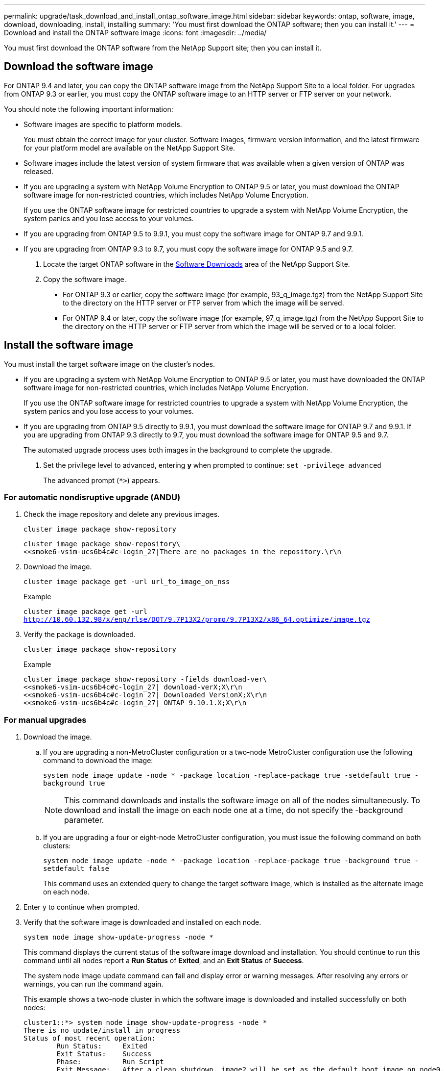 ---
permalink: upgrade/task_download_and_install_ontap_software_image.html
sidebar: sidebar
keywords: ontap, software, image, download, downloading, install, installing
summary: 'You must first download the ONTAP software; then you can install it.'
---
= Download and install the ONTAP software image
:icons: font
:imagesdir: ../media/

[.lead]

You must first download the ONTAP software from the NetApp Support site; then you can install it.

== Download the software image

For ONTAP 9.4 and later, you can copy the ONTAP software image from the NetApp Support Site to a local folder. For upgrades from ONTAP 9.3 or earlier, you must copy the ONTAP software image to an HTTP server or FTP server on your network.

You should note the following important information:

* Software images are specific to platform models.
+
You must obtain the correct image for your cluster. Software images, firmware version information, and the latest firmware for your platform model are available on the NetApp Support Site.

* Software images include the latest version of system firmware that was available when a given version of ONTAP was released.
* If you are upgrading a system with NetApp Volume Encryption to ONTAP 9.5 or later, you must download the ONTAP software image for non-restricted countries, which includes NetApp Volume Encryption.
+
If you use the ONTAP software image for restricted countries to upgrade a system with NetApp Volume Encryption, the system panics and you lose access to your volumes.

* If you are upgrading from ONTAP 9.5 to 9.9.1, you must copy the software image for ONTAP 9.7 and 9.9.1.

* If you are upgrading from ONTAP 9.3 to 9.7, you must copy the software image for ONTAP 9.5 and 9.7.

. Locate the target ONTAP software in the link:http://mysupport.netapp.com/NOW/cgi-bin/software[Software Downloads] area of the NetApp Support Site.

. Copy the software image.

 ** For ONTAP 9.3 or earlier, copy the software image (for example, 93_q_image.tgz) from the NetApp Support Site to the directory on the HTTP server or FTP server from which the image will be served.

 ** For ONTAP 9.4 or later, copy the software image (for example, 97_q_image.tgz) from the NetApp Support Site to the directory on the HTTP server or FTP server from which the image will be served or to a local folder.

== Install the software image

You must install the target software image on the cluster's nodes.

* If you are upgrading a system with NetApp Volume Encryption to ONTAP 9.5 or later, you must have downloaded the ONTAP software image for non-restricted countries, which includes NetApp Volume Encryption.
+
If you use the ONTAP software image for restricted countries to upgrade a system with NetApp Volume Encryption, the system panics and you lose access to your volumes.

* If you are upgrading from ONTAP 9.5 directly to 9.9.1, you must download the software image for ONTAP 9.7 and 9.9.1.  If you are upgrading from ONTAP 9.3 directly to 9.7, you must download the software image for ONTAP 9.5 and 9.7.
+
The automated upgrade process uses both images in the background to complete the upgrade.

. Set the privilege level to advanced, entering *y* when prompted to continue: `set -privilege advanced`
+
The advanced prompt (`*>`) appears.

=== For automatic nondisruptive upgrade (ANDU)

. Check the image repository and delete any previous images.
+
`cluster image package show-repository`
+
----
cluster image package show-repository\
<<smoke6-vsim-ucs6b4c#c-login_27|There are no packages in the repository.\r\n
----

. Download the image.
+
`cluster image package get -url url_to_image_on_nss`
+
.Example
+
`cluster image package get -url http://10.60.132.98/x/eng/rlse/DOT/9.7P13X2/promo/9.7P13X2/x86_64.optimize/image.tgz`

. Verify the package is downloaded.
+
`cluster image package show-repository`
+
.Example
+
----
cluster image package show-repository -fields download-ver\
<<smoke6-vsim-ucs6b4c#c-login_27| download-verX;X\r\n
<<smoke6-vsim-ucs6b4c#c-login_27| Downloaded VersionX;X\r\n
<<smoke6-vsim-ucs6b4c#c-login_27| ONTAP 9.10.1.X;X\r\n
----

=== For manual upgrades

. Download the image.

.. If you are upgrading a non-MetroCluster configuration or a two-node MetroCluster configuration use the following command to download the image:
+
`system node image update -node * -package location -replace-package true -setdefault true -background true`
+
NOTE: This command downloads and installs the software image on all of the nodes simultaneously. To download and install the image on each node one at a time, do not specify the -background parameter.

.. If you are upgrading a four or eight-node MetroCluster configuration, you must issue the following command on both clusters:
+
`system node image update -node * -package location -replace-package true -background true -setdefault false`
+
This command uses an extended query to change the target software image, which is installed as the alternate image on each node.

. Enter `y` to continue when prompted.
. Verify that the software image is downloaded and installed on each node.
+
`system node image show-update-progress -node *`
+
This command displays the current status of the software image download and installation. You should continue to run this command until all nodes report a *Run Status* of *Exited*, and an *Exit Status* of *Success*.
+
The system node image update command can fail and display error or warning messages. After resolving any errors or warnings, you can run the command again.
+
This example shows a two-node cluster in which the software image is downloaded and installed successfully on both nodes:
+
----
cluster1::*> system node image show-update-progress -node *
There is no update/install in progress
Status of most recent operation:
        Run Status:     Exited
        Exit Status:    Success
        Phase:          Run Script
        Exit Message:   After a clean shutdown, image2 will be set as the default boot image on node0.
There is no update/install in progress
Status of most recent operation:
        Run Status:     Exited
        Exit Status:    Success
        Phase:          Run Script
        Exit Message:   After a clean shutdown, image2 will be set as the default boot image on node1.
2 entries were acted on.
----
